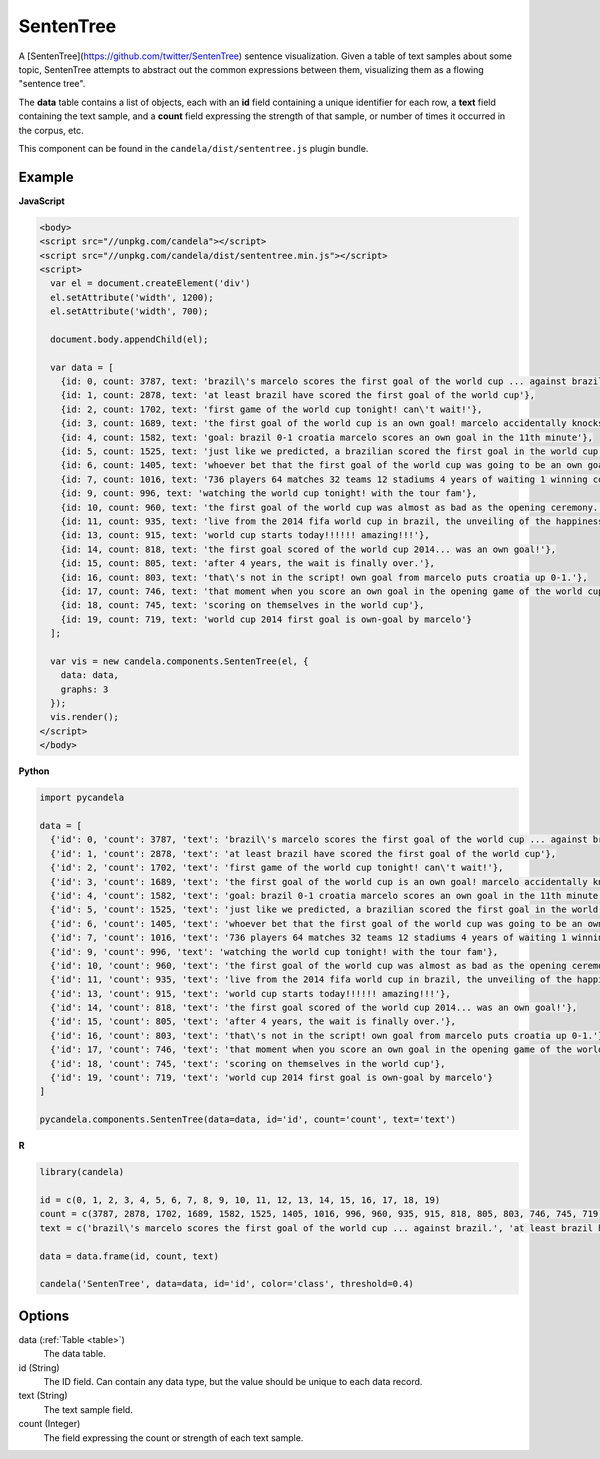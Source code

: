 ==================
    SentenTree
==================

A [SentenTree](https://github.com/twitter/SentenTree) sentence visualization.
Given a table of text samples about some topic, SentenTree attempts to abstract
out the common expressions between them, visualizing them as a flowing "sentence
tree".

The **data** table contains a list of objects, each with an **id** field
containing a unique identifier for each row, a **text** field containing the
text sample, and a **count** field expressing the strength of that sample, or
number of times it occurred in the corpus, etc.

This component can be found in the ``candela/dist/sententree.js`` plugin bundle.

Example
=======

.. raw:: html

    <div id="sententree-example" width="1200" height="700"></svg>
    <script type="text/javascript" >
      var el = document.getElementById('sententree-example');

      var data = [
        {id: 0, count: 3787, text: 'brazil\'s marcelo scores the first goal of the world cup ... against brazil.'},
        {id: 1, count: 2878, text: 'at least brazil have scored the first goal of the world cup'},
        {id: 2, count: 1702, text: 'first game of the world cup tonight! can\'t wait!'},
        {id: 3, count: 1689, text: 'the first goal of the world cup is an own goal! marcelo accidentally knocks it into his own net past julio cesar! croatia leads 1-0.'},
        {id: 4, count: 1582, text: 'goal: brazil 0-1 croatia marcelo scores an own goal in the 11th minute'},
        {id: 5, count: 1525, text: 'just like we predicted, a brazilian scored the first goal in the world cup'},
        {id: 6, count: 1405, text: 'whoever bet that the first goal of the world cup was going to be an own goal just made a lot of money.'},
        {id: 7, count: 1016, text: '736 players 64 matches 32 teams 12 stadiums 4 years of waiting 1 winning country the 2014 world cup has started .'},
        {id: 9, count: 996, text: 'watching the world cup tonight! with the tour fam'},
        {id: 10, count: 960, text: 'the first goal of the world cup was almost as bad as the opening ceremony.'},
        {id: 11, count: 935, text: 'live from the 2014 fifa world cup in brazil, the unveiling of the happiness flag.'},
        {id: 13, count: 915, text: 'world cup starts today!!!!!! amazing!!!'},
        {id: 14, count: 818, text: 'the first goal scored of the world cup 2014... was an own goal!'},
        {id: 15, count: 805, text: 'after 4 years, the wait is finally over.'},
        {id: 16, count: 803, text: 'that\'s not in the script! own goal from marcelo puts croatia up 0-1.'},
        {id: 17, count: 746, text: 'that moment when you score an own goal in the opening game of the world cup.'},
        {id: 18, count: 745, text: 'scoring on themselves in the world cup'},
        {id: 19, count: 719, text: 'world cup 2014 first goal is own-goal by marcelo'}
      ];

      var vis = new candela.components.SentenTree(el, {
        data: data,
        graphs: 3
      });
      vis.render();
    </script>

**JavaScript**

.. code-block:: html

    <body>
    <script src="//unpkg.com/candela"></script>
    <script src="//unpkg.com/candela/dist/sententree.min.js"></script>
    <script>
      var el = document.createElement('div')
      el.setAttribute('width', 1200);
      el.setAttribute('width', 700);

      document.body.appendChild(el);

      var data = [
        {id: 0, count: 3787, text: 'brazil\'s marcelo scores the first goal of the world cup ... against brazil.'},
        {id: 1, count: 2878, text: 'at least brazil have scored the first goal of the world cup'},
        {id: 2, count: 1702, text: 'first game of the world cup tonight! can\'t wait!'},
        {id: 3, count: 1689, text: 'the first goal of the world cup is an own goal! marcelo accidentally knocks it into his own net past julio cesar! croatia leads 1-0.'},
        {id: 4, count: 1582, text: 'goal: brazil 0-1 croatia marcelo scores an own goal in the 11th minute'},
        {id: 5, count: 1525, text: 'just like we predicted, a brazilian scored the first goal in the world cup'},
        {id: 6, count: 1405, text: 'whoever bet that the first goal of the world cup was going to be an own goal just made a lot of money.'},
        {id: 7, count: 1016, text: '736 players 64 matches 32 teams 12 stadiums 4 years of waiting 1 winning country the 2014 world cup has started .'},
        {id: 9, count: 996, text: 'watching the world cup tonight! with the tour fam'},
        {id: 10, count: 960, text: 'the first goal of the world cup was almost as bad as the opening ceremony.'},
        {id: 11, count: 935, text: 'live from the 2014 fifa world cup in brazil, the unveiling of the happiness flag.'},
        {id: 13, count: 915, text: 'world cup starts today!!!!!! amazing!!!'},
        {id: 14, count: 818, text: 'the first goal scored of the world cup 2014... was an own goal!'},
        {id: 15, count: 805, text: 'after 4 years, the wait is finally over.'},
        {id: 16, count: 803, text: 'that\'s not in the script! own goal from marcelo puts croatia up 0-1.'},
        {id: 17, count: 746, text: 'that moment when you score an own goal in the opening game of the world cup.'},
        {id: 18, count: 745, text: 'scoring on themselves in the world cup'},
        {id: 19, count: 719, text: 'world cup 2014 first goal is own-goal by marcelo'}
      ];

      var vis = new candela.components.SentenTree(el, {
        data: data,
        graphs: 3
      });
      vis.render();
    </script>
    </body>

**Python**

.. code-block:: python

    import pycandela

    data = [
      {'id': 0, 'count': 3787, 'text': 'brazil\'s marcelo scores the first goal of the world cup ... against brazil.'},
      {'id': 1, 'count': 2878, 'text': 'at least brazil have scored the first goal of the world cup'},
      {'id': 2, 'count': 1702, 'text': 'first game of the world cup tonight! can\'t wait!'},
      {'id': 3, 'count': 1689, 'text': 'the first goal of the world cup is an own goal! marcelo accidentally knocks it into his own net past julio cesar! croatia leads 1-0.'},
      {'id': 4, 'count': 1582, 'text': 'goal: brazil 0-1 croatia marcelo scores an own goal in the 11th minute'},
      {'id': 5, 'count': 1525, 'text': 'just like we predicted, a brazilian scored the first goal in the world cup'},
      {'id': 6, 'count': 1405, 'text': 'whoever bet that the first goal of the world cup was going to be an own goal just made a lot of money.'},
      {'id': 7, 'count': 1016, 'text': '736 players 64 matches 32 teams 12 stadiums 4 years of waiting 1 winning country the 2014 world cup has started .'},
      {'id': 9, 'count': 996, 'text': 'watching the world cup tonight! with the tour fam'},
      {'id': 10, 'count': 960, 'text': 'the first goal of the world cup was almost as bad as the opening ceremony.'},
      {'id': 11, 'count': 935, 'text': 'live from the 2014 fifa world cup in brazil, the unveiling of the happiness flag.'},
      {'id': 13, 'count': 915, 'text': 'world cup starts today!!!!!! amazing!!!'},
      {'id': 14, 'count': 818, 'text': 'the first goal scored of the world cup 2014... was an own goal!'},
      {'id': 15, 'count': 805, 'text': 'after 4 years, the wait is finally over.'},
      {'id': 16, 'count': 803, 'text': 'that\'s not in the script! own goal from marcelo puts croatia up 0-1.'},
      {'id': 17, 'count': 746, 'text': 'that moment when you score an own goal in the opening game of the world cup.'},
      {'id': 18, 'count': 745, 'text': 'scoring on themselves in the world cup'},
      {'id': 19, 'count': 719, 'text': 'world cup 2014 first goal is own-goal by marcelo'}
    ]

    pycandela.components.SentenTree(data=data, id='id', count='count', text='text')

**R**

.. code-block:: r

    library(candela)

    id = c(0, 1, 2, 3, 4, 5, 6, 7, 8, 9, 10, 11, 12, 13, 14, 15, 16, 17, 18, 19)
    count = c(3787, 2878, 1702, 1689, 1582, 1525, 1405, 1016, 996, 960, 935, 915, 818, 805, 803, 746, 745, 719)
    text = c('brazil\'s marcelo scores the first goal of the world cup ... against brazil.', 'at least brazil have scored the first goal of the world cup', 'first game of the world cup tonight! can\'t wait!', 'the first goal of the world cup is an own goal! marcelo accidentally knocks it into his own net past julio cesar! croatia leads 1-0.', 'goal: brazil 0-1 croatia marcelo scores an own goal in the 11th minute', 'just like we predicted, a brazilian scored the first goal in the world cup', 'whoever bet that the first goal of the world cup was going to be an own goal just made a lot of money.', '736 players 64 matches 32 teams 12 stadiums 4 years of waiting 1 winning country the 2014 world cup has started .', 'watching the world cup tonight! with the tour fam', 'the first goal of the world cup was almost as bad as the opening ceremony.', 'live from the 2014 fifa world cup in brazil, the unveiling of the happiness flag.', 'world cup starts today!!!!!! amazing!!!', 'the first goal scored of the world cup 2014... was an own goal!', 'after 4 years, the wait is finally over.', 'that\'s not in the script! own goal from marcelo puts croatia up 0-1.', 'that moment when you score an own goal in the opening game of the world cup.', 'scoring on themselves in the world cup', 'world cup 2014 first goal is own-goal by marcelo')

    data = data.frame(id, count, text)

    candela('SentenTree', data=data, id='id', color='class', threshold=0.4)

Options
=======

data (:ref:`Table <table>`)
    The data table.

id (String)
    The ID field. Can contain any data type, but the value should be unique to
    each data record.

text (String)
    The text sample field.

count (Integer)
    The field expressing the count or strength of each text sample.
